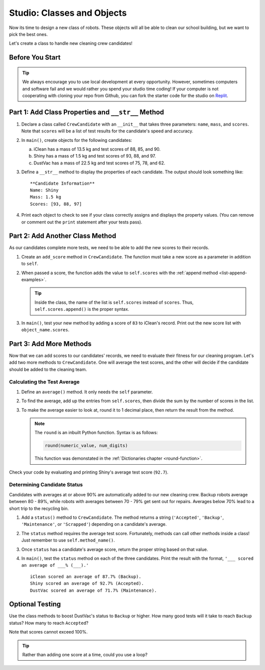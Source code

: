 Studio: Classes and Objects
============================

Now its time to design a new class of robots. These objects will all be able to
clean our school building, but we want to pick the best ones.

Let's create a class to handle new cleaning crew candidates!

Before You Start
----------------

.. admonition:: Tip

   We always encourage you to use local development at every opportunity. However, sometimes computers and software fail and we would rather you spend your studio time coding!
   If your computer is not cooperating with cloning your repo from Github, you can fork the starter code for the studio on `Replit <https://replit.com/@launchcode/ClassesStudio#main.py>`__.

Part 1: Add Class Properties and ``__str__`` Method
---------------------------------------------------

#. Declare a class called ``CrewCandidate`` with an ``__init__`` that takes
   three parameters: ``name``, ``mass``, and ``scores``. Note that ``scores``
   will be a list of test results for the candidate's speed and accuracy.
#. In ``main()``, create objects for the following candidates:

   a. iClean has a mass of 13.5 kg and test scores of 88, 85, and 90.
   b. Shiny has a mass of 1.5 kg and test scores of 93, 88, and 97.
   c. DustVac has a mass of 22.5 kg and test scores of 75, 78, and 62.

#. Define a ``__str__`` method to display the properties of each candidate. The
   output should look something like:

   ::

      **Candidate Information**
      Name: Shiny
      Mass: 1.5 kg
      Scores: [93, 88, 97]

#. Print each object to check to see if your class correctly assigns and
   displays the property values. (You can remove or comment out the ``print``
   statement after your tests pass).

Part 2: Add Another Class Method
--------------------------------

As our candidates complete more tests, we need to be able to add the new
scores to their records.

#. Create an ``add_score`` method in ``CrewCandidate``. The function must take
   a new score as a parameter in addition to ``self``.
#. When passed a score, the function adds the value to ``self.scores`` with the
   :ref:`append method <list-append-examples>`.

   .. admonition:: Tip

      Inside the class, the name of the list is ``self.scores`` instead of
      ``scores``. Thus, ``self.scores.append()`` is the proper syntax.

#. In ``main()``, test your new method by adding a score of ``83`` to iClean's
   record. Print out the new score list with ``object_name.scores``.

Part 3: Add More Methods
------------------------

Now that we can add scores to our candidates' records, we need to evaluate
their fitness for our cleaning program. Let's add two more methods to
``CrewCandidate``. One will average the test scores, and the other will decide
if the candidate should be added to the cleaning team.

Calculating the Test Average
^^^^^^^^^^^^^^^^^^^^^^^^^^^^^

#. Define an ``average()`` method. It only needs the ``self`` parameter.
#. To find the average, add up the entries from ``self.scores``, then divide
   the sum by the number of scores in the list.
#. To make the average easier to look at,
   round it to 1 decimal place, then return the result
   from the method.

   .. admonition:: Note

      The ``round`` is an inbuilt Python function.  Syntax is as follows:

      .. sourcecode:: python

         round(numeric_value, num_digits)

      This function was demonstated in the :ref:`Dictionaries chapter <round-function>`.

Check your code by evaluating and printing Shiny's average test score
(``92.7``).

Determining Candidate Status
^^^^^^^^^^^^^^^^^^^^^^^^^^^^^

Candidates with averages at or above 90% are automatically added to our new
cleaning crew. Backup robots average between 80 - 89%, while robots with
averages between 70 - 79% get sent out for repairs. Averages below 70% lead to
a short trip to the recycling bin.

#. Add a ``status()`` method to ``CrewCandidate``. The method returns a string
   (``'Accepted'``, ``'Backup'``, ``'Maintenance'``, or ``'Scrapped'``)
   depending on a candidate's average.
#. The ``status`` method requires the average test score. Fortunately, methods
   can call other methods inside a class! Just remember to use
   ``self.method_name()``.
#. Once ``status`` has a candidate's average score, return the proper string
   based on that value.
#. In ``main()``, test the ``status`` method on each of the three candidates.
   Print the result with the format, ``'___ scored an average of ___% (___).'``

   ::

      iClean scored an average of 87.7% (Backup).
      Shiny scored an average of 92.7% (Accepted).
      DustVac scored an average of 71.7% (Maintenance).

Optional Testing
----------------

Use the class methods to boost DustVac's status to ``Backup`` or higher. How
many good tests will it take to reach ``Backup`` status? How many to reach
``Accepted``?

Note that scores cannot exceed 100%.

.. admonition:: Tip

   Rather than adding one score at a time, could you use a loop?
